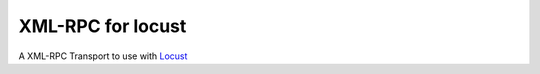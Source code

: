 XML-RPC for locust
==================

A XML-RPC Transport to use with `Locust <https://locust.io/>`_

  